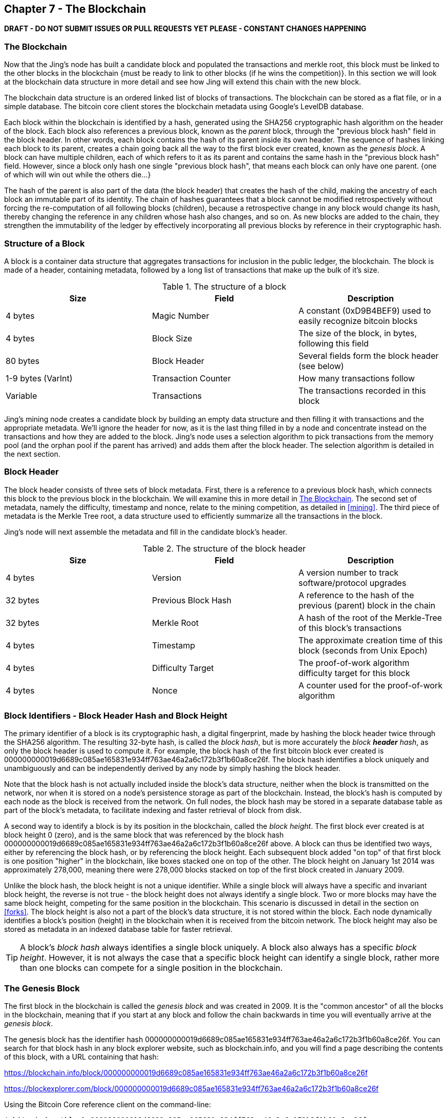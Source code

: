 [[ch7]]
== Chapter 7 - The Blockchain

*DRAFT - DO NOT SUBMIT ISSUES OR PULL REQUESTS YET PLEASE - CONSTANT CHANGES HAPPENING*

[[blockchain]]
=== The Blockchain

Now that the Jing's node has built a candidate block and populated the transactions and merkle root, this block must be linked to the other blocks in the blockchain {must be ready to link to other blocks (if he wins the competition)}. In this section we will look at the blockchain data structure in more detail and see how Jing will extend this chain with the new block. 

The blockchain data structure is an ordered linked list of blocks of transactions. The blockchain can be stored as a flat file, or in a simple database. The bitcoin core client stores the blockchain metadata using Google's LevelDB database. 

Each block within the blockchain is identified by a hash, generated using the SHA256 cryptographic hash algorithm on the header of the block. Each block also references a previous block, known as the _parent_ block, through the "previous block hash" field in the block header. In other words, each block contains the hash of its parent inside its own header. The sequence of hashes linking each block to its parent, creates a chain going back all the way to the first block ever created, known as the _genesis block_. A block can have multiple children, each of which refers to it as its parent and contains the same hash in the "previous block hash" field. However, since a block only hash one single "previous block hash", that means each block can only have one parent. {one of which will win out while the others die...}

The hash of the parent is also part of the data (the block header) that creates the hash of the child, making the ancestry of each block an immutable part of its identity. The chain of hashes guarantees that a block cannot be modified retrospectively without forcing the re-computation of all following blocks (children), because a retrospective change in any block would change its hash, thereby changing the reference in any children whose hash also changes, and so on. As new blocks are added to the chain, they strengthen the immutability of the ledger by effectively incorporating all previous blocks by reference in their cryptographic hash.

=== Structure of a Block

A block is a container data structure that aggregates transactions for inclusion in the public ledger, the blockchain. The block is made of a header, containing metadata, followed by a long list of transactions that make up the bulk of it's size. 

[[block_structure]]
.The structure of a block
[options="header"]
|=======
|Size| Field | Description
| 4 bytes | Magic Number | A constant (0xD9B4BEF9) used to easily recognize bitcoin blocks
| 4 bytes | Block Size | The size of the block, in bytes, following this field
| 80 bytes | Block Header | Several fields form the block header (see below)
| 1-9 bytes (VarInt) | Transaction Counter | How many transactions follow
| Variable | Transactions | The transactions recorded in this block
|=======

Jing's mining node creates a candidate block by building an empty data structure and then filling it with transactions and the appropriate metadata. We'll ignore the header for now, as it is the last thing filled in by a node and concentrate instead on the transactions and how they are added to the block. Jing's node uses a selection algorithm to pick transactions from the memory pool (and the orphan pool if the parent has arrived) and adds them after the block header. The selection algorithm is detailed in the next section. 


[[block_header]]
=== Block Header

The block header consists of three sets of block metadata. First, there is a reference to a previous block hash, which connects this block to the previous block in the blockchain. We will examine this in more detail in <<blockchain>>. The second set of metadata, namely the difficulty, timestamp and nonce, relate to the mining competition, as detailed in <<mining>>. The third piece of metadata is the Merkle Tree root, a data structure used to efficiently summarize all the transactions in the block. 
    
Jing's node will next assemble the metadata and fill in the candidate block's header. 
    
[[block_structure]]
.The structure of the block header
[options="header"]
|=======
|Size| Field | Description
| 4 bytes | Version | A version number to track software/protocol upgrades
| 32 bytes | Previous Block Hash | A reference to the hash of the previous (parent) block in the chain
| 32 bytes | Merkle Root | A hash of the root of the Merkle-Tree of this block's transactions
| 4 bytes | Timestamp | The approximate creation time of this block (seconds from Unix Epoch)
| 4 bytes | Difficulty Target | The proof-of-work algorithm difficulty target for this block
| 4 bytes | Nonce | A counter used for the proof-of-work algorithm
|=======


[[block_hash]]
=== Block Identifiers - Block Header Hash and Block Height

The primary identifier of a block is its cryptographic hash, a digital fingerprint, made by hashing the block header twice through the SHA256 algorithm. The resulting 32-byte hash, is called the _block hash_, but is more accurately the _block *header* hash_, as only the block header is used to compute it. For example, the block hash of the first bitcoin block ever created is +000000000019d6689c085ae165831e934ff763ae46a2a6c172b3f1b60a8ce26f+. The block hash identifies a block uniquely and unambiguously and can be independently derived by any node by simply hashing the block header. 

Note that the block hash is not actually included inside the block's data structure, neither when the block is transmitted on the network, nor when it is stored on a node's persistence storage as part of the blockchain. Instead, the block's hash is computed by each node as the block is received from the network. On full nodes, the block hash may be stored in a separate database table as part of the block's metadata, to facilitate indexing and faster retrieval of block from disk. 

A second way to identify a block is by its position in the blockchain, called the _block height_. The first block ever created is at block height 0 (zero), and is the same block that was referenced by the block hash +000000000019d6689c085ae165831e934ff763ae46a2a6c172b3f1b60a8ce26f+ above. A block can thus be identified two ways, either by referencing the block hash, or by referencing the block height. Each subsequent block added "on top" of that first block is one position "higher" in the blockchain, like boxes stacked one on top of the other. The block height on January 1st 2014 was approximately 278,000, meaning there were 278,000 blocks stacked on top of the first block created in January 2009. 

Unlike the block hash, the block height is not a unique identifier. While a single block will always have a specific and invariant block height, the reverse is not true - the block height does not always identify a single block. Two or more blocks may have the same block height, competing for the same position in the blockchain. This scenario is discussed in detail in the section on <<forks>>. The block height is also not a part of the block's data structure, it is not stored within the block. Each node dynamically identifies a block's position (height) in the blockchain when it is received from the bitcoin network. The block height may also be stored as metadata in an indexed database table for faster retrieval. 
    
[TIP]
====
A block's _block hash_ always identifies a single block uniquely. A block also always has a specific _block height_. However, it is not always the case that a specific block height can identify a single block, rather more than one blocks can compete for a single position in the blockchain. 
====

=== The Genesis Block

The first block in the blockchain is called the _genesis block_ and was created in 2009. It is the "common ancestor" of all the blocks in the blockchain, meaning that if you start at any block and follow the chain backwards in time you will eventually arrive at the _genesis block_. 

The genesis block has the identifier hash +000000000019d6689c085ae165831e934ff763ae46a2a6c172b3f1b60a8ce26f+. You can search for that block hash in any block explorer website, such as blockchain.info, and you will find a page describing the contents of this block, with a URL containing that hash:

https://blockchain.info/block/000000000019d6689c085ae165831e934ff763ae46a2a6c172b3f1b60a8ce26f

https://blockexplorer.com/block/000000000019d6689c085ae165831e934ff763ae46a2a6c172b3f1b60a8ce26f

Using the Bitcoin Core reference client on the command-line:

----
$ bitcoind getblock 000000000019d6689c085ae165831e934ff763ae46a2a6c172b3f1b60a8ce26f
{
    "hash" : "000000000019d6689c085ae165831e934ff763ae46a2a6c172b3f1b60a8ce26f",
    "confirmations" : 308321,
    "size" : 285,
    "height" : 0,
    "version" : 1,
    "merkleroot" : "4a5e1e4baab89f3a32518a88c31bc87f618f76673e2cc77ab2127b7afdeda33b",
    "tx" : [
        "4a5e1e4baab89f3a32518a88c31bc87f618f76673e2cc77ab2127b7afdeda33b"
    ],
    "time" : 1231006505,
    "nonce" : 2083236893,
    "bits" : "1d00ffff",
    "difficulty" : 1.00000000,
    "nextblockhash" : "00000000839a8e6886ab5951d76f411475428afc90947ee320161bbf18eb6048"
}
----


=== Linking Blocks in the Blockchain

Jing's node maintains a complete copy of the blockchain, starting at the genesis block. The local copy of the blockchain is constantly updated as new blocks are found and used to extend the chain. As Jing's node receives incoming blocks from the network, it will validate these blocks and then link them to the existing blockchain. To establish a link, Jing's node will examine the incoming block header and look for the "previous block hash".

Let's assume for example that Jing's node has 277,314 blocks in the local copy of the blockchain. The last block Jing's node knows about is block 277314, with a block header hash of +00000000000000027e7ba6fe7bad39faf3b5a83daed765f05f7d1b71a1632249+. 

Jing's node then receives a new block from the network, which it parses as follows:
----
{
    "size" : 43560,
    "version" : 2,
    "previousblockhash" : 
        "00000000000000027e7ba6fe7bad39faf3b5a83daed765f05f7d1b71a1632249",
    "merkleroot" : 
        "5e049f4030e0ab2debb92378f53c0a6e09548aea083f3ab25e1d94ea1155e29d",
    "time" : 1388185038,
    "difficulty" : 1180923195.25802612,
    "nonce" : 4215469401,
    "tx" : [
        "257e7497fb8bc68421eb2c7b699dbab234831600e7352f0d9e6522c7cf3f6c77",

 [... many more transactions omitted ...]

        "05cfd38f6ae6aa83674cc99e4d75a1458c165b7ab84725eda41d018a09176634"
    ]
}
----

Looking at this new block, Jing's node sees the "previousblockhash" field contains the hash of its parent block. It is a hash known to Jing's node, that of the last block on the chain at height 277314. Therefore, this new block is a child of the last block on the chain and extends the existing blockchain. Jing's node adds this new block to the end of the chain, making its heigh 277315. 

The moment Jing's node received this block (height 277315), this event signified that another node on the network had won this round of the mining competition. Jing's mining node then created the candidate block for the new round of the competition. After filling the candidate block with transactions, Jing's node needs to populate the header of the candidate block and therefore link it to the rest of the blockchain. The existing block at height 277315 will be the parent of Jing's new candidate block. Jing's node will therefore populate the "previous block hash" field in the candidate block with the hash of the block at height 277315. 


[[chain_of_blocks]]
.Blocks linked in a chain, by reference to the previous block header hash
image::images/ChainOfBlocks.png["chain_of_blocks"]



==== Highest Difficulty Chain Selection


